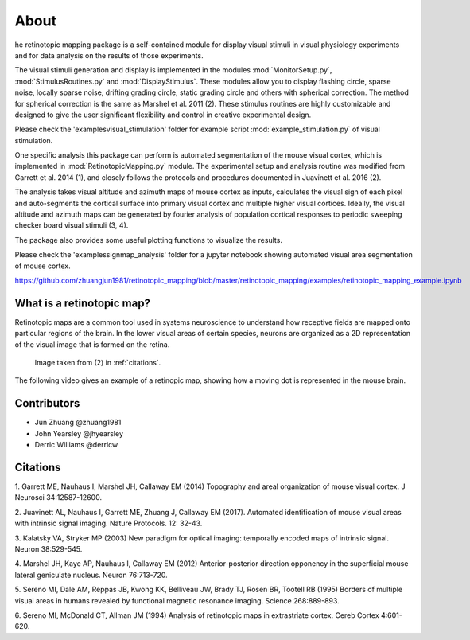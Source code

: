 About
=======
he retinotopic mapping package is a self-contained module
for display visual stimuli in visual physiology experiments and
for data analysis on the results of those experiments.

The visual stimuli generation and display is implemented in the modules
:mod:`MonitorSetup.py`, :mod:`StimulusRoutines.py` and :mod:`DisplayStimulus`.
These modules allow you to display flashing circle, sparse noise,
locally sparse noise, drifting grading circle, static grading circle
and others with spherical correction. The method for spherical
correction is the same as Marshel et al. 2011 (2). These stimulus
routines are highly customizable and designed to give the user
significant flexibility and control in creative experimental design.

Please check the '\examples\visual_stimulation' folder for
example script :mod:`example_stimulation.py` of visual stimulation.

One specific analysis this package can perform is automated
segmentation of the mouse visual cortex, which is implemented in
:mod:`RetinotopicMapping.py` module.
The experimental setup and analysis routine was
modified from Garrett et al. 2014 (1), and closely follows
the protocols and procedures documented in Juavinett et al. 2016
(2).

The analysis takes visual altitude and azimuth maps of mouse cortex
as inputs, calculates the visual sign of each pixel and auto-segments
the cortical surface into primary visual cortex and multiple higher
visual cortices. Ideally, the visual altitude and azimuth maps can be
generated by fourier analysis of population cortical responses to
periodic sweeping checker board visual stimuli (3, 4).

The package also provides some useful plotting functions to visualize
the results.

Please check the '\examples\signmap_analysis' folder for a jupyter
notebook showing automated visual area segmentation of mouse cortex.

https://github.com/zhuangjun1981/retinotopic_mapping/blob/master/retinotopic_mapping/examples/retinotopic_mapping_example.ipynb


What is a retinotopic map?
++++++++++++++++++++++++++
Retinotopic maps are a common tool used in systems
neuroscience to understand how receptive fields are
mapped onto particular regions of the brain. In the lower visual
areas of certain species, neurons are organized as a 2D representation
of the visual image that is formed on the retina.

.. figure:: images/vasculature.png
.. figure:: images/retinotopic_maps.png
   :scale: 60%

   Image taken from (2) in :ref:`citations`.

The following video gives an example of a retinopic map, showing
how a moving dot is represented in the mouse brain.

.. raw:: html

   <video controls height="400" width="600" src="_static/retinotopy_video.mp4"></video>


Contributors
+++++++++++++
* Jun Zhuang @zhuang1981
* John Yearsley @jhyearsley
* Derric Williams @derricw


.. _citations:

Citations
++++++++++
1. Garrett ME, Nauhaus I, Marshel JH, Callaway EM (2014)
Topography and areal organization of mouse visual cortex.
J Neurosci 34:12587-12600.

2. Juavinett AL, Nauhaus I, Garrett ME, Zhuang J, Callaway EM (2017).
Automated identification of mouse visual areas with intrinsic signal imaging.
Nature Protocols. 12: 32-43.

3. Kalatsky VA, Stryker MP (2003)
New paradigm for optical imaging: temporally encoded maps of intrinsic signal.
Neuron 38:529-545.

4. Marshel JH, Kaye AP, Nauhaus I, Callaway EM (2012)
Anterior-posterior direction opponency in the superficial mouse lateral geniculate nucleus.
Neuron 76:713-720.

5. Sereno MI, Dale AM, Reppas JB, Kwong KK, Belliveau JW, Brady TJ, Rosen BR, Tootell RB (1995)
Borders of multiple visual areas in humans revealed by functional magnetic resonance imaging.
Science 268:889-893.

6. Sereno MI, McDonald CT, Allman JM (1994)
Analysis of retinotopic maps in extrastriate cortex.
Cereb Cortex 4:601-620.

